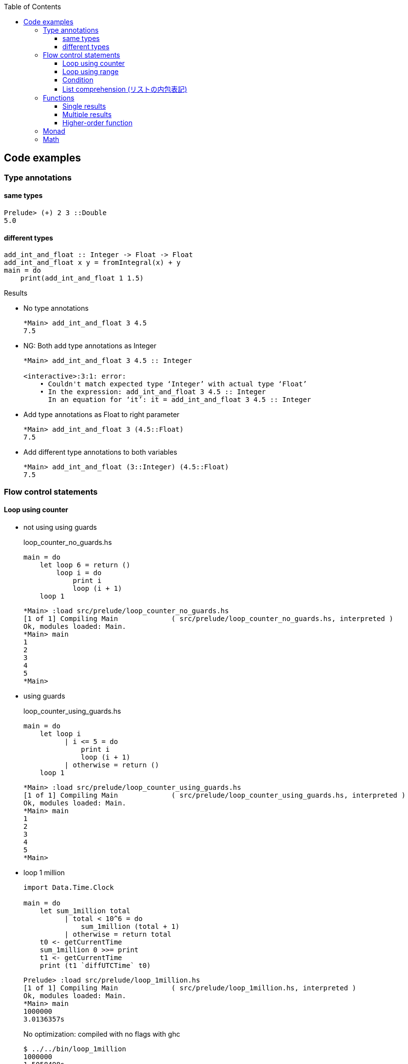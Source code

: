 ifndef::leveloffset[]
:toc: left
:toclevels: 3
:icons: font
endif::[]

== Code examples

=== Type annotations

==== same types

[source,haskell]
----
Prelude> (+) 2 3 ::Double
5.0
----

==== different types

[source,haskell]
----
add_int_and_float :: Integer -> Float -> Float
add_int_and_float x y = fromIntegral(x) + y
main = do
    print(add_int_and_float 1 1.5)
----

.Results
* No type annotations
+
[source,haskell]
----
*Main> add_int_and_float 3 4.5
7.5
----

* NG: Both add type annotations as Integer
+
[source,haskell]
----
*Main> add_int_and_float 3 4.5 :: Integer

<interactive>:3:1: error:
    • Couldn't match expected type ‘Integer’ with actual type ‘Float’
    • In the expression: add_int_and_float 3 4.5 :: Integer
      In an equation for ‘it’: it = add_int_and_float 3 4.5 :: Integer
----

* Add type annotations as Float to right parameter
+
[source,haskell]
----
*Main> add_int_and_float 3 (4.5::Float)
7.5
----

* Add different type annotations to both variables
+
[source,haskell]
----
*Main> add_int_and_float (3::Integer) (4.5::Float)
7.5
----

=== Flow control statements

==== Loop using counter

* not using using guards
+
[source,haskell]
.loop_counter_no_guards.hs
----
main = do
    let loop 6 = return ()
        loop i = do
            print i
            loop (i + 1)
    loop 1
----
+
[source,haskell]
----
*Main> :load src/prelude/loop_counter_no_guards.hs
[1 of 1] Compiling Main             ( src/prelude/loop_counter_no_guards.hs, interpreted )
Ok, modules loaded: Main.
*Main> main
1
2
3
4
5
*Main>
----

* using guards
+
[source,haskell]
.loop_counter_using_guards.hs
----
main = do
    let loop i
          | i <= 5 = do
              print i
              loop (i + 1)
          | otherwise = return ()
    loop 1
----
+
[source,haskell]
----
*Main> :load src/prelude/loop_counter_using_guards.hs
[1 of 1] Compiling Main             ( src/prelude/loop_counter_using_guards.hs, interpreted )
Ok, modules loaded: Main.
*Main> main
1
2
3
4
5
*Main>
----

* loop 1 million
+
[source,haskell]
----
import Data.Time.Clock

main = do
    let sum_1million total
          | total < 10^6 = do
              sum_1million (total + 1)
          | otherwise = return total
    t0 <- getCurrentTime
    sum_1million 0 >>= print
    t1 <- getCurrentTime
    print (t1 `diffUTCTime` t0)
----
+
[source,haskell]
----
Prelude> :load src/prelude/loop_1million.hs
[1 of 1] Compiling Main             ( src/prelude/loop_1million.hs, interpreted )
Ok, modules loaded: Main.
*Main> main
1000000
3.0136357s
----
+
[source,console]
.No optimization: compiled with no flags with ghc
----
$ ../../bin/loop_1million
1000000
1.5058498s
----
+
[source,console]
.compiled with `-O2` flags with ghc
----
$ ../../bin/loop_1million
1000000
0.023587s
----
+
[NOTE]
Rust ではデバッグモードで 32ms, リリースビルドで 2µs ぐらい。
+
.References
* https://github.com/nh2/loop[Fast loops for Haskell (for when GHC can't optimize ... - GitHub^]
* https://www.channable.com/tech/how-we-made-haskell-search-strings-as-fast-as-rust[How we made Haskell search strings as fast as Rust^]

==== Loop using range

[source,haskell]
.loop_using_range.hs
----
main = do
    let loop is_true i n
          | is_true == True = do
              print i
              loop ((i + 1) < n) (i + 1) n
          | is_true /= True = return ()
    loop (1 < 6) 1 6
----

[source,haskell]
----
*Main> :load src/prelude/loop_using_range.hs
[1 of 1] Compiling Main             ( src/prelude/loop_using_range.hs, interpreted )
Ok, modules loaded: Main.
*Main> main
1
2
3
4
5
*Main>
----

==== Condition
[source,haskell]
----
Prelude> fact 5 == 120
True
Prelude>
----

==== List comprehension (リストの内包表記)

[source,haskell]
.3の倍数を抽出する
----
Prelude> [p | p <- [1..10], p `mod` 3 == 0]
[3,6,9]
Prelude>
----

[source,haskell]
.Making a list of divisors in Haskell
----
Prelude> [x | x <- [2..9], 10 `mod` x == 0]
[2,5]
Prelude>
----

[source,haskell]
.三乗根を抽出する
----
Prelude> [x | x <- [2..7], x * x * x == 8]
[2]
Prelude>
----

[source,haskell]
----
isPrime k = if k > 1 then null [ x | x <- [2..k - 1], k `mod` x == 0] else False
----

=== Functions

==== Single results

* using a single parameter
+
[source,haskell]
.A function that calculates the square of an integer
----
Prelude> let square x = x * x
Prelude> square 42
1764
Prelude>
----
+
[source,haskell]
.A function that calculates the factorial of a natural number
----
Prelude> let fact n = product [1..n]
Prelude> fact 5
120
Prelude> fact 10
3628800
Prelude>
----

* using multiple parameters
+
[source,haskell]
.add_2arg_int.hs
----
add :: Integer -> Integer -> Integer
add x y = x + y
main = do
    print(add 42 13)
----

* using tuple
+
[source,haskell]
----
add :: (Integer, Integer) -> Integer
add (x, y) = x + y
main = do
    print(add(42, 13))
----

==== Multiple results

[source,haskell]
.swap.hs
----
swap :: String -> String -> (String, String)
swap a b = (b, a)
main = do
    let (a, b) = swap "hello" "world"
    putStrLn (a ++ " " ++ b)
----

.Results
----
world hello
----

==== Higher-order function

* using arguments
+
[source,haskell]
.higher_order_args.hs
----
compute :: (Double -> Double -> Double) -> Double
compute f = f 3 4 ::Double

main = do
    let hypot = \x y -> sqrt (x^2 + y^2)
    print $ hypot 5 12
    print $ compute hypot
    print $ compute (**)
----
+
.Results
----
13.0
5.0
81.0
----

* using tuple and a anonymous function
+
[source,haskell]
.higher_order_tuple.hs
----
compute :: ((Double, Double) -> Double) -> Double
compute (f) = f (3::Double, 4::Double)

main = do
    let hypot = \(x, y) -> sqrt (x^2 + y^2)
    print $ hypot(5, 12)
    print $ compute(hypot)
    print $ compute((\(x, y) -> x**y))
----
+
.Results
----
13.0
5.0
81.0
----

* using tuple and a named function
+
[source,haskell]
----
compute :: ((Double, Double) -> Double) -> Double
compute (f) = f (3::Double, 4::Double)

hypot :: (Double, Double) -> Double
hypot (x, y) = sqrt (x^2 + y^2)

main = do
    print $ hypot(5, 12)
    print $ compute(hypot)
    print $ compute((\(x, y) -> x**y))
----
+
.Results
----
13.0
5.0
81.0
----

===== Map

[source,haskell]
----
Prelude> map (\n -> n + 1) [1,2,3]
[2,3,4]
----

===== Composing functions (合成)

[source,haskell]
----
Prelude> ((+ 1) . (* 2)) 3
7
Prelude> (+ 1) $ (* 2) 3
7
Prelude>
----

=== Monad

[source,haskell]
----
Prelude> Just 1 >>= \x -> return (x*2)
Just 2
Prelude> Nothing >>= \x -> return (x*2)
Nothing
Prelude> [1,2,3] >>= \x -> return (x * 2)
[2,4,6]
Prelude>
----

=== Math

[source,haskell]
.abs
----
*Main> abs (-1)
1
*Main>
----

[source,haskell]
----
*Main> 1254 `div` 1000
1
*Main> 1254 `rem` 1000
254
*Main> 
----

[source,haskell]
.`mod`
----
*Main> (-4) `mod` 3
2
*Main> (-1) `mod` 3
2
*Main>
----

[source,haskell]
.`rem`
----
*Main> (-4) `rem` 3
-1
*Main> (-1) `rem` 3
-1
*Main>
----
